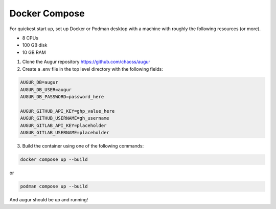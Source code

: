 Docker Compose
==============
For quickest start up, set up Docker or Podman desktop with a machine with roughly
the following resources (or more).

- 8 CPUs
- 100 GB disk
- 10 GB RAM

1. Clone the Augur repository https://github.com/chaoss/augur


2. Create a .env file in the top level directory with the following fields:

.. code:: python

    AUGUR_DB=augur
    AUGUR_DB_USER=augur
    AUGUR_DB_PASSWORD=password_here

    AUGUR_GITHUB_API_KEY=ghp_value_here
    AUGUR_GITHUB_USERNAME=gh_username
    AUGUR_GITLAB_API_KEY=placeholder
    AUGUR_GITLAB_USERNAME=placeholder

3. Build the container using one of the following commands:

.. code:: shell

    docker compose up --build

or

.. code:: shell

    podman compose up --build

And augur should be up and running!
